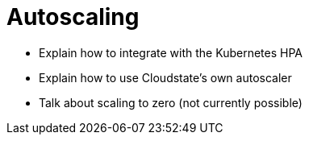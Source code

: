 # Autoscaling

* Explain how to integrate with the Kubernetes HPA
* Explain how to use Cloudstate's own autoscaler
* Talk about scaling to zero (not currently possible)
